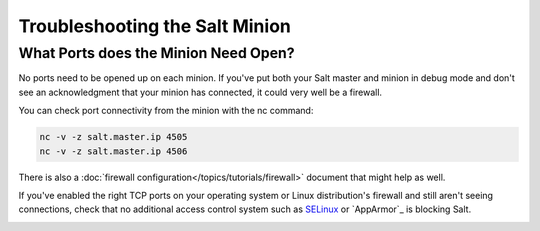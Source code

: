 ===============================
Troubleshooting the Salt Minion
===============================

What Ports does the Minion Need Open?
=====================================

No ports need to be opened up on each minion. If you've put both your Salt
master and minion in debug mode and don't see an acknowledgment that your
minion has connected, it could very well be a firewall.

You can check port connectivity from the minion with the nc command:

.. code-block:: bash

  nc -v -z salt.master.ip 4505
  nc -v -z salt.master.ip 4506

There is also a :doc:`firewall configuration</topics/tutorials/firewall>`
document that might help as well.

If you've enabled the right TCP ports on your operating system or Linux
distribution's firewall and still aren't seeing connections, check that no
additional access control system such as `SELinux`_ or `AppArmor`_ is blocking
Salt.

.. _`SELinux`: https://en.wikipedia.org/wiki/Security-Enhanced_Linux
   .. _`AppArmor`: http://wiki.apparmor.net/index.php/Main_Page


.. _using-salt-call:
